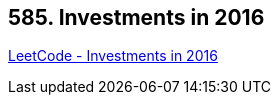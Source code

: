 == 585. Investments in 2016

https://leetcode.com/problems/investments-in-2016/[LeetCode - Investments in 2016]


